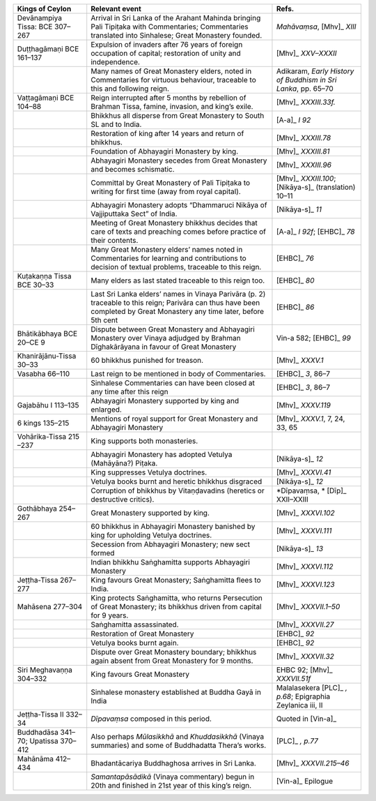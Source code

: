 .. list-table::
  :header-rows: 1
  
  * - Kings of Ceylon
    - Relevant event
    - Refs.
  * - Devānampiya Tissa:  BCE 307–267  
    - Arrival in Sri Lanka of the Arahant Mahinda bringing Pali Tipiṭaka with Commentaries; Commentaries translated into Sinhalese; Great Monastery founded. 
    - *Mahāvaṃsa*,  [Mhv]_ *XIII*
  * - Duṭṭhagāmaṇi BCE 161–137
    - Expulsion of invaders after 76 years of foreign occupation of capital; restoration of unity and independence.  
    -  [Mhv]_ *XXV–XXXII* 
  * - 
    - Many names of Great Monastery elders, noted in Commentaries for virtuous behaviour, traceable to this and following reign. 
    - Adikaram, *Early History of Buddhism in Sri Lanka*, pp. 65–70 
  * - Vaṭṭagāmaṇi  BCE 104–88 
    - Reign interrupted after 5 months by rebellion of Brahman Tissa, famine, invasion, and king’s exile.
    -  [Mhv]_ *XXXIII.33f.* 
  * - 
    - Bhikkhus all disperse from Great Monastery to South SL and to India.  
    -  [A-a]_ *I 92*
  * - 
    - Restoration of king after 14 years and return of bhikkhus.
    -  [Mhv]_ *XXXIII.78*
  * - 
    - Foundation of Abhayagiri Monastery by king. 
    -  [Mhv]_ *XXXIII.81*  
  * - 
    - Abhayagiri Monastery secedes from Great Monastery and becomes schismatic.
    -  [Mhv]_ *XXXIII.96*
  * - 
    - Committal by Great Monastery of Pali Tipiṭaka to writing for first time (away from royal capital). 
    -  [Mhv]_ *XXXIII.100*;   [Nikāya-s]_   (translation) 10–11  
  * - 
    - Abhayagiri Monastery adopts  “Dhammaruci Nikāya of Vajjiputtaka Sect” of India. 
    -  [Nikāya-s]_ *11*
  * - 
    - Meeting of Great Monastery bhikkhus  decides that care of texts and preaching  comes before practice of their contents. 
    -  [A-a]_ *I 92f*;  [EHBC]_ *78*
  * - 
    - Many Great Monastery elders’ names noted  in Commentaries for learning and contributions to decision of textual  problems, traceable to this reign.
    -  [EHBC]_ *76* 
  * - Kuṭakaṇṇa Tissa BCE 30–33
    - Many elders as last stated traceable to this reign too.
    -  [EHBC]_ *80* 
  * - 
    - Last Sri Lanka elders’ names in Vinaya Parivāra (p. 2) traceable to this reign; Parivāra can thus have been completed by Great Monastery any time later, before 5th cent  
    -  [EHBC]_ *86*
  * - Bhātikābhaya BCE 20–CE 9
    - Dispute between Great Monastery and Abhayagiri Monastery over Vinaya adjudged by Brahman Dīghakārāyana in favour of Great Monastery 
    - Vin-a 582;  [EHBC]_ *99* 
  * - Khanirājānu-Tissa 30–33
    - 60 bhikkhus punished for treason.
    -  [Mhv]_ *XXXV.1*
  * - Vasabha  66–110  
    - Last reign to be mentioned in body of Commentaries.  
    -  [EHBC]_ *3*, 86–7 
  * - 
    - Sinhalese Commentaries can have been closed at any time after this reign
    -  [EHBC]_ *3*, 86–7 
  * - Gajabāhu I  113–135  
    - Abhayagiri Monastery supported by king and enlarged. 
    -  [Mhv]_ *XXXV.119* 
  * - 6 kings  135–215  
    - Mentions of royal support for Great Monastery and Abhayagiri Monastery
    -  [Mhv]_ *XXXV.1*, 7, 24, 33, 65 
  * - Vohārika-Tissa 215 –237 
    - King supports both monasteries. 
    - 
  * - 
    - Abhayagiri Monastery has adopted Vetulya (Mahāyāna?) Piṭaka.
    -  [Nikāya-s]_ *12*
  * - 
    - King suppresses Vetulya doctrines.
    -  [Mhv]_ *XXXVI.41*
  * - 
    - Vetulya books burnt and heretic bhikkhus disgraced  
    -  [Nikāya-s]_ *12* 
  * - 
    - Corruption of bhikkhus by Vitaṇḍavadins (heretics or destructive critics). 
    - *Dīpavaṃsa, * [Dīp]_   XXII–XXIII
  * - Gothābhaya 254–267
    - Great Monastery supported by king. 
    -  [Mhv]_ *XXXVI.102* 
  * - 
    - 60 bhikkhus in Abhayagiri Monastery banished by king for upholding Vetulya doctrines.
    -  [Mhv]_ *XXXVI.111*
  * - 
    - Secession from Abhayagiri Monastery; new sect formed
    -  [Nikāya-s]_ *13*
  * - 
    - Indian bhikkhu Saṅghamitta supports Abhayagiri Monastery
    -  [Mhv]_ *XXXVI.112*
  * - Jeṭṭha-Tissa 267–277
    - King favours Great Monastery; Saṅghamitta flees to India. 
    -  [Mhv]_ *XXXVI.123*  
  * - Mahāsena 277–304
    - King protects Saṅghamitta, who returns Persecution of Great Monastery; its  bhikkhus driven from capital for 9 years. 
    -  [Mhv]_ *XXXVII.1–50*
  * - 
    - Saṅghamitta assassinated.
    -  [Mhv]_ *XXXVII.27*
  * - 
    -  Restoration of Great Monastery 
    -  [EHBC]_ *92*
  * - 
    - Vetulya books burnt again. 
    -  [EHBC]_ *92*
  * - 
    - Dispute over Great Monastery boundary; bhikkhus again absent from Great Monastery for 9 months.
    -  [Mhv]_ *XXXVII.32*
  * - Siri Meghavaṇṇa 304–332  
    - King favours Great Monastery
    - EHBC 92;  [Mhv]_ *XXXVII.51f*  
  * - 
    - Sinhalese monastery established at Buddha Gayā in India
    - Malalasekera  [PLC]_ *, p.68*; Epigraphia Zeylanica iii, II
  * - Jeṭṭha-Tissa II 332–34
    - *Dīpavaṃsa* composed in this period.
    - Quoted in  [Vin-a]_  
  * - Buddhadāsa 341–70; Upatissa  370–412  
    - Also perhaps *Mūlasikkhā* and *Khuddasikkhā* (Vinaya summaries) and some of Buddhadatta Thera’s works.
    -  [PLC]_ *, p.77*
  * - Mahānāma 412–434
    - Bhadantācariya Buddhaghosa arrives in Sri Lanka.  
    -  [Mhv]_ *XXXVII.215–46* 
  * - 
    - *Samantapāsādikā* (Vinaya commentary) begun in 20th and finished in 21st year of this king’s reign.
    -  [Vin-a]_   Epilogue
